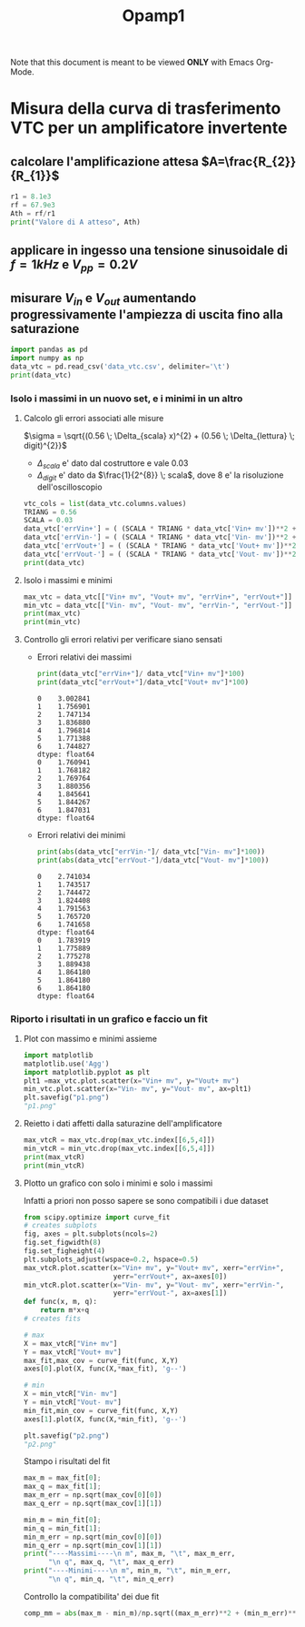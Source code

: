 #+TITLE: Opamp1
#+STARTUP: latexpreview
#+OPTIONS: tex:t
Note that this document is meant to be viewed *ONLY* with Emacs Org-Mode.

* Misura della curva di trasferimento VTC per un amplificatore invertente

[[./circuito_vtc.png]]

** calcolare l'amplificazione attesa $A=\frac{R_{2}}{R_{1}}$
#+begin_src python :session a :results output
r1 = 8.1e3
rf = 67.9e3
Ath = rf/r1
print("Valore di A atteso", Ath)
#+end_src

#+RESULTS:
: Valore di A atteso 8.382716049382717

** applicare in ingesso una tensione sinusoidale di $f=1 kHz$ e $V_{pp} = 0.2 V$

** misurare $V_{in}$ e $V_{out}$ aumentando progressivamente l'ampiezza di uscita fino alla saturazione

#+begin_src python :session a :results output
import pandas as pd
import numpy as np
data_vtc = pd.read_csv('data_vtc.csv', delimiter='\t')
print(data_vtc)
#+end_src

#+RESULTS:
:    Vin+ mv  Vout- mv  Vin- mv  Vout+ mv  scala Vin mv  scala Vout mv
: 0    87.89    -729.2   -101.0       829           500           1000
: 1   425.50   -3800.0   -469.1      3967           500           5000
: 2   912.10   -7625.0   -931.1      7862          1000          10000
: 3  1178.00  -10120.0  -1230.0     10360          2000          20000
: 4  1373.00  -10830.0  -1406.0     11450          2000          20000
: 5  1558.00  -10830.0  -1610.0     11500          2000          20000
: 6  1857.00  -10830.0  -1905.0     11400          2000          20000

*** Isolo i massimi in un nuovo set, e i minimi in un altro

**** Calcolo gli errori associati alle misure
$\sigma = \sqrt{(0.56 \; \Delta_{scala} x)^{2} + (0.56 \; \Delta_{lettura} \; digit)^{2}}$
- $\Delta_{scala}$ e' dato dal costruttore e vale $0.03$
- $\Delta_{digit}$ e' dato da $\frac{1}{2^{8}} \; scala$, dove $8$ e' la risoluzione dell'oscilloscopio
#+begin_src python :session a :results output
vtc_cols = list(data_vtc.columns.values)
TRIANG = 0.56
SCALA = 0.03
data_vtc['errVin+'] = ( (SCALA * TRIANG * data_vtc['Vin+ mv'])**2 + (TRIANG * 2/256 * data_vtc['scala Vin mv'])**2 )**(1/2)
data_vtc['errVin-'] = ( (SCALA * TRIANG * data_vtc['Vin- mv'])**2 + (TRIANG * 2/256 * data_vtc['scala Vin mv'])**2 )**(1/2)
data_vtc['errVout+'] = ( (SCALA * TRIANG * data_vtc['Vout+ mv'])**2 + (TRIANG * 2/256 * data_vtc['scala Vout mv'])**2 )**(1/2)
data_vtc['errVout-'] = ( (SCALA * TRIANG * data_vtc['Vout- mv'])**2 + (TRIANG * 2/256 * data_vtc['scala Vout mv'])**2 )**(1/2)
print(data_vtc)
#+end_src

#+RESULTS:
:    Vin+ mv  Vout- mv  Vin- mv  Vout+ mv  scala Vin mv  scala Vout mv    errVin+    errVin-    errVout+    errVout-
: 0    87.89    -729.2   -101.0       829           500           1000   2.639197   2.768445   14.598203   13.008338
: 1   425.50   -3800.0   -469.1      3967           500           5000   7.475612   8.178840   70.143792   67.483785
: 2   912.10   -7625.0   -931.1      7862          1000          10000  15.935606  16.242777  139.138821  135.364960
: 3  1178.00  -10120.0  -1230.0     10360          2000          20000  21.638448  22.440218  194.804919  191.211114
: 4  1373.00  -10830.0  -1406.0     11450          2000          20000  24.670251  25.189377  211.325861  201.890736
: 5  1558.00  -10830.0  -1610.0     11500          2000          20000  27.598219  28.428099  212.090759  201.890736
: 6  1857.00  -10830.0  -1905.0     11400          2000          20000  32.401431  33.178585  210.561536  201.890736

**** Isolo i massimi e minimi

#+begin_src python :session a :results output
max_vtc = data_vtc[["Vin+ mv", "Vout+ mv", "errVin+", "errVout+"]]
min_vtc = data_vtc[["Vin- mv", "Vout- mv", "errVin-", "errVout-"]]
print(max_vtc)
print(min_vtc)
#+end_src

#+RESULTS:
#+begin_example
   Vin+ mv  Vout+ mv    errVin+    errVout+
0    87.89       829   2.639197   14.598203
1   425.50      3967   7.475612   70.143792
2   912.10      7862  15.935606  139.138821
3  1178.00     10360  21.638448  194.804919
4  1373.00     11450  24.670251  211.325861
5  1558.00     11500  27.598219  212.090759
6  1857.00     11400  32.401431  210.561536
   Vin- mv  Vout- mv    errVin-    errVout-
0   -101.0    -729.2   2.768445   13.008338
1   -469.1   -3800.0   8.178840   67.483785
2   -931.1   -7625.0  16.242777  135.364960
3  -1230.0  -10120.0  22.440218  191.211114
4  -1406.0  -10830.0  25.189377  201.890736
5  -1610.0  -10830.0  28.428099  201.890736
6  -1905.0  -10830.0  33.178585  201.890736
#+end_example

**** Controllo gli errori relativi per verificare siano sensati
- Errori relativi dei massimi
 #+begin_src python :session a :results output
print(data_vtc["errVin+"]/ data_vtc["Vin+ mv"]*100)
print(data_vtc["errVout+"]/data_vtc["Vout+ mv"]*100)

 #+end_src

 #+RESULTS:
 #+begin_example
 0    3.002841
 1    1.756901
 2    1.747134
 3    1.836880
 4    1.796814
 5    1.771388
 6    1.744827
 dtype: float64
 0    1.760941
 1    1.768182
 2    1.769764
 3    1.880356
 4    1.845641
 5    1.844267
 6    1.847031
 dtype: float64
 #+end_example

- Errori relativi dei minimi
 #+begin_src python :session a :results output
print(abs(data_vtc["errVin-"]/ data_vtc["Vin- mv"]*100))
print(abs(data_vtc["errVout-"]/data_vtc["Vout- mv"]*100))

 #+end_src

 #+RESULTS:
 #+begin_example
 0    2.741034
 1    1.743517
 2    1.744472
 3    1.824408
 4    1.791563
 5    1.765720
 6    1.741658
 dtype: float64
 0    1.783919
 1    1.775889
 2    1.775278
 3    1.889438
 4    1.864180
 5    1.864180
 6    1.864180
 dtype: float64
 #+end_example

*** Riporto i risultati in un grafico e faccio un fit

**** Plot con massimo e minimi assieme
#+begin_src python :session a :results file
import matplotlib
matplotlib.use('Agg')
import matplotlib.pyplot as plt
plt1 =max_vtc.plot.scatter(x="Vin+ mv", y="Vout+ mv")
min_vtc.plot.scatter(x="Vin- mv", y="Vout- mv", ax=plt1)
plt.savefig("p1.png")
"p1.png"
#+end_src

#+RESULTS:
[[file:p1.png]]

**** Reietto i dati affetti dalla saturazine dell'amplificatore

#+begin_src python :session a :results output
max_vtcR = max_vtc.drop(max_vtc.index[[6,5,4]])
min_vtcR = min_vtc.drop(max_vtc.index[[6,5,4]])
print(max_vtcR)
print(min_vtcR)
#+end_src

#+RESULTS:
#+begin_example
   Vin+ mv  Vout+ mv    errVin+    errVout+
0    87.89       829   2.639197   14.598203
1   425.50      3967   7.475612   70.143792
2   912.10      7862  15.935606  139.138821
3  1178.00     10360  21.638448  194.804919
   Vin- mv  Vout- mv    errVin-    errVout-
0   -101.0    -729.2   2.768445   13.008338
1   -469.1   -3800.0   8.178840   67.483785
2   -931.1   -7625.0  16.242777  135.364960
3  -1230.0  -10120.0  22.440218  191.211114
#+end_example

**** Plotto un grafico con solo i minimi e solo i massimi

Infatti a priori non posso sapere se sono compatibili i due dataset

#+begin_src python :session a :results file
from scipy.optimize import curve_fit
# creates subplots
fig, axes = plt.subplots(ncols=2)
fig.set_figwidth(8)
fig.set_figheight(4)
plt.subplots_adjust(wspace=0.2, hspace=0.5)
max_vtcR.plot.scatter(x="Vin+ mv", y="Vout+ mv", xerr="errVin+",
                      yerr="errVout+", ax=axes[0])
min_vtcR.plot.scatter(x="Vin- mv", y="Vout- mv", xerr="errVin-",
                      yerr="errVout-", ax=axes[1])
def func(x, m, q):
    return m*x+q
# creates fits

# max
X = max_vtcR["Vin+ mv"]
Y = max_vtcR["Vout+ mv"]
max_fit,max_cov = curve_fit(func, X,Y)
axes[0].plot(X, func(X,*max_fit), 'g--')

# min
X = min_vtcR["Vin- mv"]
Y = min_vtcR["Vout- mv"]
min_fit,min_cov = curve_fit(func, X,Y)
axes[1].plot(X, func(X,*min_fit), 'g--')

plt.savefig("p2.png")
"p2.png"

#+end_src

#+RESULTS:
[[file:p2.png]]

Stampo i risultati del fit

#+begin_src python :session a :results output
max_m = max_fit[0];
max_q = max_fit[1];
max_m_err = np.sqrt(max_cov[0][0])
max_q_err = np.sqrt(max_cov[1][1])

min_m = min_fit[0];
min_q = min_fit[1];
min_m_err = np.sqrt(min_cov[0][0])
min_q_err = np.sqrt(min_cov[1][1])
print("----Massimi----\n m", max_m, "\t", max_m_err,
      "\n q", max_q, "\t", max_q_err)
print("----Minimi----\n m", min_m, "\t", min_m_err,
      "\n q", min_q, "\t", min_q_err)

#+end_src

#+RESULTS:
: ----Massimi----
:  m 8.620980755904693 	 0.19444305902830464
:  q 143.34070103527125 	 150.87784148348754
: ----Minimi----
:  m 8.312282978680418 	 0.009558161772004406
:  q 107.07681814977138 	 7.720994465835843

Controllo la compatibilita' dei due fit

#+begin_src python :session a :results output
comp_mm = abs(max_m - min_m)/np.sqrt((max_m_err)**2 + (min_m_err)**2)
#+end_src

#+RESULTS:

